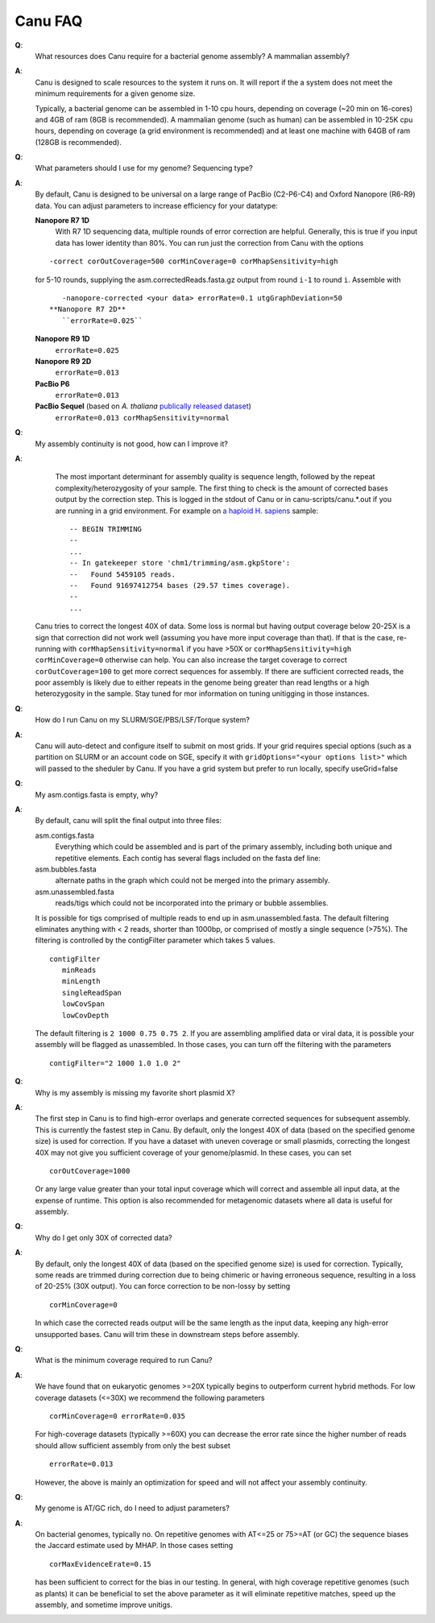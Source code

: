 
.. _faq:

Canu FAQ
========================

**Q**:
    What resources does Canu require for a bacterial genome assembly? A mammalian assembly?

**A**:
    Canu is designed to scale resources to the system it runs on. It will report if the a system does not meet the minimum requirements for a given genome size.
    
    Typically, a bacterial genome can be assembled in 1-10 cpu hours, depending on coverage (~20 min on 16-cores) and 4GB of ram (8GB is recommended). A mammalian genome (such as human) can be assembled in 10-25K cpu hours, depending on coverage (a grid environment is recommended) and at least one machine with 64GB of ram (128GB is recommended).
    
**Q**:
    What parameters should I use for my genome? Sequencing type?
    
**A**:
    By default, Canu is designed to be universal on a large range of PacBio (C2-P6-C4) and Oxford Nanopore (R6-R9) data. You can adjust parameters to increase efficiency for your datatype:
    
    **Nanopore R7 1D**
       With R7 1D sequencing data, multiple rounds of error correction are helpful. Generally, this is true if you input data has lower identity than 80%. You can run just the correction from Canu with the options
    
    ::
    
        -correct corOutCoverage=500 corMinCoverage=0 corMhapSensitivity=high
    
    for 5-10 rounds, supplying the asm.correctedReads.fasta.gz output from round ``i-1`` to round ``i``. Assemble with
    
    ::
    
        -nanopore-corrected <your data> errorRate=0.1 utgGraphDeviation=50    
     **Nanopore R7 2D**
        ``errorRate=0.025``
    **Nanopore R9 1D**
        ``errorRate=0.025``
    **Nanopore R9 2D**
        ``errorRate=0.013``
    **PacBio P6**
        ``errorRate=0.013``
    **PacBio Sequel** (based on *A. thaliana* `publically released  dataset <http://www.pacb.com/blog/sequel-system-data-release-arabidopsis-dataset-genome-assembly/>`_)
        ``errorRate=0.013 corMhapSensitivity=normal``

**Q**:
    My assembly continuity is not good, how can I improve it?
    
**A**:
    The most important determinant for assembly quality is sequence length, followed by the repeat complexity/heterozygosity of your sample.  The first thing to check is the amount of corrected bases output by the correction step.  This is logged in the stdout of Canu or in canu-scripts/canu.*.out if you are running in a grid environment. For example on `a haploid H. sapiens <https://www.ncbi.nlm.nih.gov/Traces/study/?acc=SAMN02744161>`_ sample:
    
    ::
    
       -- BEGIN TRIMMING
       --
       ...
       -- In gatekeeper store 'chm1/trimming/asm.gkpStore':
       --   Found 5459105 reads.
       --   Found 91697412754 bases (29.57 times coverage).
       --
       ...

   Canu tries to correct the longest 40X of data. Some loss is normal but having output coverage below 20-25X is a sign that correction did not work well (assuming you have more input coverage than that). If that is the case, re-running with ``corMhapSensitivity=normal`` if you have >50X or ``corMhapSensitivity=high corMinCoverage=0`` otherwise can help. You can also increase the target coverage to correct ``corOutCoverage=100`` to get more correct sequences for assembly. If there are sufficient corrected reads, the poor assembly is likely due to either  repeats in the genome being greater than read lengths or a high heterozygosity in the sample. Stay tuned for mor information on tuning unitigging in those instances.

**Q**:
    How do I run Canu on my SLURM/SGE/PBS/LSF/Torque system?

**A**:
    Canu will auto-detect and configure itself to submit on most grids. If your grid requires special options (such as a partition on SLURM or an account code on SGE, specify it with ``gridOptions="<your options list>"`` which will passed to the sheduler by Canu. If you have a grid system but prefer to run locally, specify useGrid=false
    
**Q**:
    My asm.contigs.fasta is empty, why?

**A**:
    By default, canu will split the final output into three files:

    asm.contigs.fasta
      Everything which could be assembled and is part of the primary assembly, including both unique and repetitive elements.  Each contig has several flags included on the fasta def line::

    asm.bubbles.fasta
       alternate paths in the graph which could not be merged into the primary assembly.

    asm.unassembled.fasta
       reads/tigs which could not be incorporated into the primary or bubble assemblies.

    It is possible for tigs comprised of multiple reads to end up in asm.unassembled.fasta. The default filtering eliminates anything with < 2 reads, shorter than 1000bp, or comprised of mostly a single sequence (>75%). The filtering is controlled by the contigFilter parameter which takes 5 values.

    ::

       contigFilter
          minReads
          minLength
          singleReadSpan
          lowCovSpan
          lowCovDepth

    The default filtering is ``2 1000 0.75 0.75 2``. If you are assembling amplified data or viral data, it is possible your assembly will be flagged as unassembled. In those cases, you can turn off the filtering with the parameters

    ::

       contigFilter="2 1000 1.0 1.0 2"

**Q**:
    Why is my assembly is missing my favorite short plasmid X?

**A**:
    The first step in Canu is to find high-error overlaps and generate corrected sequences for subsequent assembly. This is currently the fastest step in Canu. By default, only the longest 40X of data (based on the specified genome size) is used for correction. If you have a dataset with uneven coverage or small plasmids, correcting the longest 40X may not give you sufficient coverage of your genome/plasmid. In these cases, you can set

    ::

        corOutCoverage=1000

    Or any large value greater than your total input coverage which will correct and assemble all input data, at the expense of runtime. This option is also recommended for metagenomic datasets where all data is useful for assembly.

**Q**:
    Why do I get only 30X of corrected data?

**A**:
    By default, only the longest 40X of data (based on the specified genome size) is used for correction. Typically, some reads are trimmed during correction due to being chimeric or having erroneous sequence, resulting in a loss of 20-25% (30X output). You can force correction to be non-lossy by setting

    ::  

       corMinCoverage=0

    In which case the corrected reads output will be the same length as the input data, keeping any high-error unsupported bases. Canu will trim these in downstream steps before assembly.

**Q**:
   What is the minimum coverage required to run Canu?

**A**:
    We have found that on eukaryotic genomes >=20X typically begins to outperform current hybrid methods. For low coverage datasets (<=30X) we recommend the following parameters

    ::

       corMinCoverage=0 errorRate=0.035

    For high-coverage datasets (typically >=60X) you can decrease the error rate since the higher number of reads should allow sufficient assembly from only the best subset

    ::

       errorRate=0.013

    However, the above is mainly an optimization for speed and will not affect your assembly continuity.


**Q**:
   My genome is AT/GC rich, do I need to adjust parameters?

**A**:
    On bacterial genomes, typically no. On repetitive genomes with AT<=25 or 75>=AT (or GC) the sequence biases the Jaccard estimate used by MHAP. In those cases setting

    ::

        corMaxEvidenceErate=0.15

    has been sufficient to correct for the bias in our testing. In general, with high coverage repetitive genomes (such as plants) it can be beneficial to set the above parameter as it will eliminate repetitive matches, speed up the assembly, and sometime improve unitigs.
